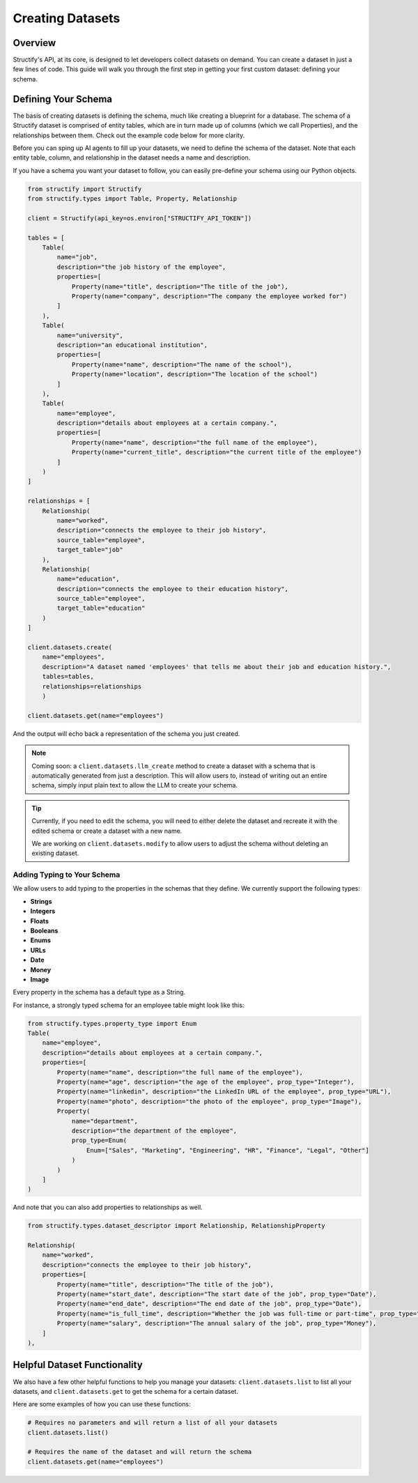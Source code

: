 Creating Datasets
=================

Overview
--------
Structify's API, at its core, is designed to let developers collect datasets on demand. You can create a dataset in just a few lines of code. This guide will walk you through the first step in getting your first custom dataset: defining your schema.

.. _define-schema:

Defining Your Schema
---------------------
The basis of creating datasets is defining the schema, much like creating a blueprint for a database. The schema of a Structify dataset is comprised of entity tables, which are in turn made up of columns (which we call Properties), and the relationships between them. Check out the example code below for more clarity.

Before you can sping up AI agents to fill up your datasets, we need to define the schema of the dataset. Note that each entity table, column, and relationship in the dataset needs a name and description.

If you have a schema you want your dataset to follow, you can easily pre-define your schema using our Python objects.

.. code-block:: python
    
        from structify import Structify
        from structify.types import Table, Property, Relationship

        client = Structify(api_key=os.environ["STRUCTIFY_API_TOKEN"])

        tables = [
            Table(
                name="job",
                description="the job history of the employee",
                properties=[
                    Property(name="title", description="The title of the job"),
                    Property(name="company", description="The company the employee worked for")
                ]
            ),
            Table(
                name="university",
                description="an educational institution",
                properties=[
                    Property(name="name", description="The name of the school"),
                    Property(name="location", description="The location of the school")
                ]
            ),
            Table(
                name="employee",
                description="details about employees at a certain company.",
                properties=[
                    Property(name="name", description="the full name of the employee"),
                    Property(name="current_title", description="the current title of the employee")
                ]
            )
        ]

        relationships = [
            Relationship(
                name="worked",
                description="connects the employee to their job history",
                source_table="employee",
                target_table="job"
            ),
            Relationship(
                name="education",
                description="connects the employee to their education history",
                source_table="employee",
                target_table="education"
            )
        ]

        client.datasets.create(
            name="employees", 
            description="A dataset named 'employees' that tells me about their job and education history.", 
            tables=tables,
            relationships=relationships
            )

        client.datasets.get(name="employees")

And the output will echo back a representation of the schema you just created.

.. note::
   Coming soon: a ``client.datasets.llm_create`` method to create a dataset with a schema that is automatically generated from just a description.
   This will allow users to, instead of writing out an entire schema, simply input plain text to allow the LLM to create your schema.

.. tip::
    Currently, if you need to edit the schema, you will need to either delete the dataset and recreate it with the edited schema or create a dataset with a new name.
    
    We are working on ``client.datasets.modify`` to allow users to adjust the schema without deleting an existing dataset.

Adding Typing to Your Schema
~~~~~~~~~~~~~~~~~~~~~~~~~~~~
We allow users to add typing to the properties in the schemas that they define. We currently support the following types:

- **Strings**
- **Integers**
- **Floats**
- **Booleans**
- **Enums**
- **URLs**
- **Date**
- **Money**
- **Image**

Every property in the schema has a default type as a String. 

For instance, a strongly typed schema for an employee table might look like this:

.. code-block:: python

    from structify.types.property_type import Enum
    Table(
        name="employee",
        description="details about employees at a certain company.",
        properties=[
            Property(name="name", description="the full name of the employee"),
            Property(name="age", description="the age of the employee", prop_type="Integer"),
            Property(name="linkedin", description="the LinkedIn URL of the employee", prop_type="URL"),
            Property(name="photo", description="the photo of the employee", prop_type="Image"),
            Property(
                name="department",
                description="the department of the employee",
                prop_type=Enum(
                    Enum=["Sales", "Marketing", "Engineering", "HR", "Finance", "Legal", "Other"]
                )
            )
        ]
    )

And note that you can also add properties to relationships as well.

.. code-block:: python

    from structify.types.dataset_descriptor import Relationship, RelationshipProperty

    Relationship(
        name="worked",
        description="connects the employee to their job history",
        properties=[
            Property(name="title", description="The title of the job"),
            Property(name="start_date", description="The start date of the job", prop_type="Date"),
            Property(name="end_date", description="The end date of the job", prop_type="Date"),
            Property(name="is_full_time", description="Whether the job was full-time or part-time", prop_type="Boolean"),
            Property(name="salary", description="The annual salary of the job", prop_type="Money"),
        ]
    ),


Helpful Dataset Functionality
------------------------------
We also have a few other helpful functions to help you manage your datasets: ``client.datasets.list`` to list all your datasets, and ``client.datasets.get`` to get the schema for a certain dataset.

Here are some examples of how you can use these functions:

.. code-block:: python

    # Requires no parameters and will return a list of all your datasets
    client.datasets.list()

    # Requires the name of the dataset and will return the schema
    client.datasets.get(name="employees")
